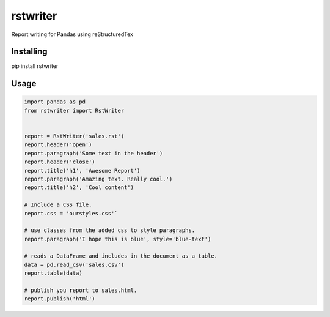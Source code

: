 rstwriter
=========
Report writing for Pandas using reStructuredTex

Installing
----------
pip install rstwriter

Usage
----- 
.. code:: python

    import pandas as pd
    from rstwriter import RstWriter


    report = RstWriter('sales.rst')
    report.header('open')
    report.paragraph('Some text in the header')
    report.header('close')
    report.title('h1', 'Awesome Report')
    report.paragraph('Amazing text. Really cool.')
    report.title('h2', 'Cool content')

    # Include a CSS file.
    report.css = 'ourstyles.css'`

    # use classes from the added css to style paragraphs.
    report.paragraph('I hope this is blue', style='blue-text')

    # reads a DataFrame and includes in the document as a table.
    data = pd.read_csv('sales.csv')
    report.table(data)

    # publish you report to sales.html.
    report.publish('html')

